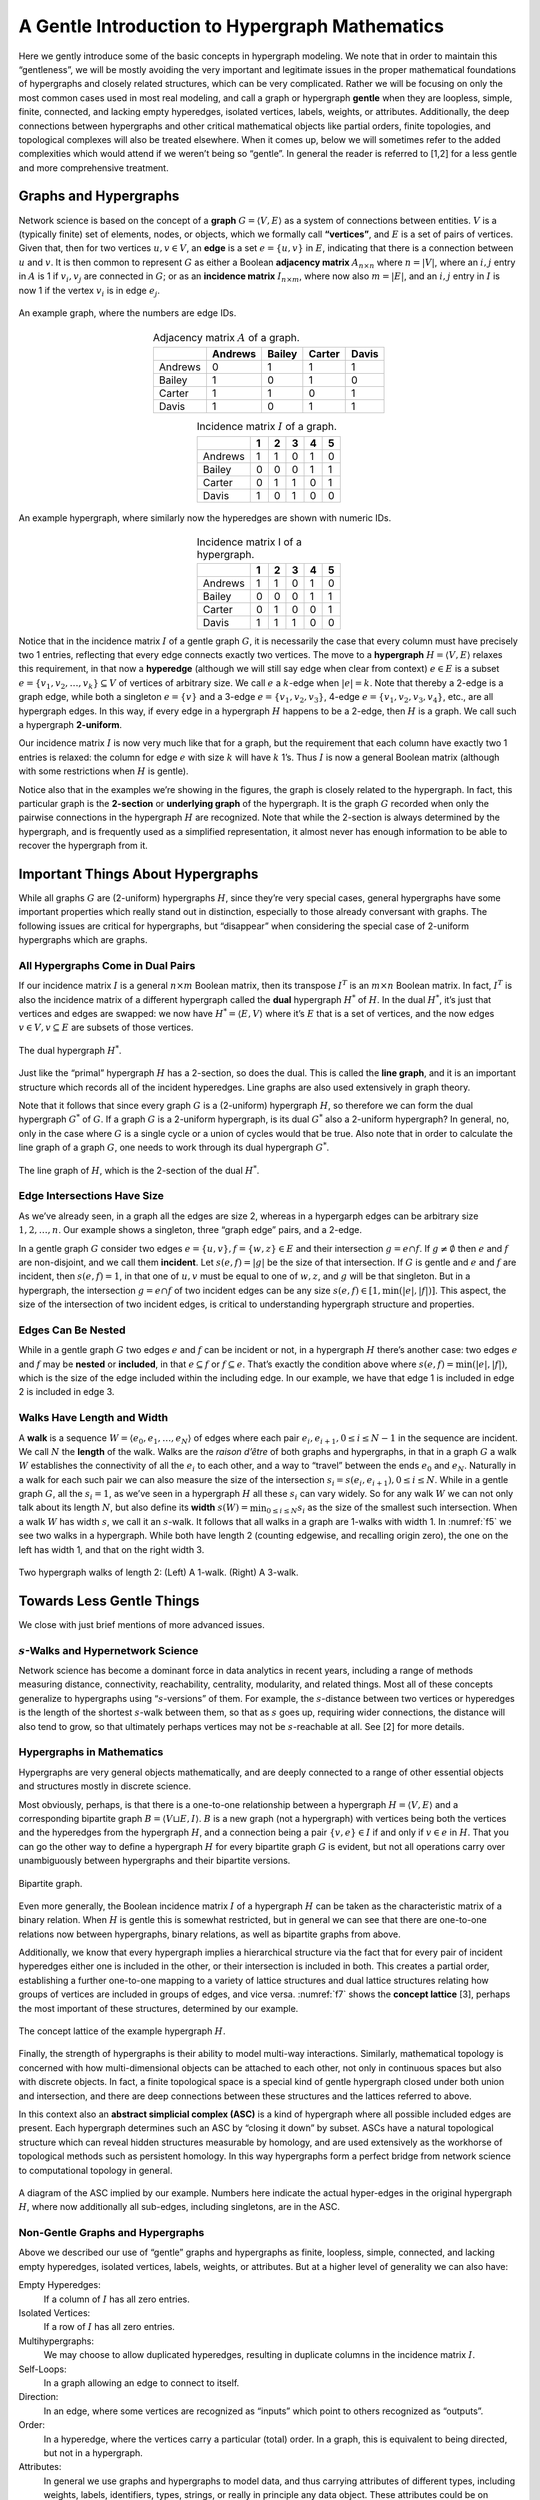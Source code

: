 .. _hypergraph101:

===============================================
A Gentle Introduction to Hypergraph Mathematics
===============================================


Here we gently introduce some of the basic concepts in hypergraph
modeling. We note that in order to maintain this “gentleness”, we will
be mostly avoiding the very important and legitimate issues in the
proper mathematical foundations of hypergraphs and closely related
structures, which can be very complicated. Rather we will be focusing on
only the most common cases used in most real modeling, and call a graph
or hypergraph **gentle** when they are loopless, simple, finite,
connected, and lacking empty hyperedges, isolated vertices, labels,
weights, or attributes. Additionally, the deep connections between
hypergraphs and other critical mathematical objects like partial orders,
finite topologies, and topological complexes will also be treated
elsewhere. When it comes up, below we will sometimes refer to the added
complexities which would attend if we weren’t being so “gentle”. In
general the reader is referred to [1,2] for a less gentle and more
comprehensive treatment.

Graphs and Hypergraphs
======================

Network science is based on the concept of a **graph**
:math:`G=\langle V,E\rangle` as a system of connections between
entities. :math:`V` is a (typically finite) set of elements, nodes, or
objects, which we formally call **“vertices”**, and :math:`E` is a set
of pairs of vertices. Given that, then for two vertices
:math:`u,v \in V`, an **edge** is a set :math:`e=\{u,v\}` in :math:`E`,
indicating that there is a connection between :math:`u` and :math:`v`.
It is then common to represent :math:`G` as either a Boolean **adjacency
matrix** :math:`A_{n \times n}` where :math:`n=|V|`, where an
:math:`i,j` entry in :math:`A` is 1 if :math:`v_i,v_j` are connected in
:math:`G`; or as an **incidence matrix** :math:`I_{n \times m}`, where
now also :math:`m=|E|`, and an :math:`i,j` entry in :math:`I` is now 1
if the vertex :math:`v_i` is in edge :math:`e_j`.

.. _f1:
.. figure:: images/exgraph.png
    :class: with-border
    :width: 300
    :align: center

    An example graph, where the numbers are edge IDs.

.. _t1:
.. list-table:: Adjacency matrix :math:`A` of a graph.
   :header-rows: 1
   :align: center

   * -
     - Andrews
     - Bailey
     - Carter
     - Davis
   * - Andrews
     - 0
     - 1
     - 1
     - 1
   * - Bailey
     - 1
     - 0
     - 1
     - 0
   * - Carter
     - 1
     - 1
     - 0
     - 1
   * - Davis
     - 1
     - 0
     - 1
     - 1

.. _t2:
.. list-table:: Incidence matrix :math:`I` of a graph.
   :header-rows: 1
   :align: center

   * -
     - 1
     - 2
     - 3
     - 4
     - 5
   * - Andrews
     - 1
     - 1
     - 0
     - 1
     - 0
   * - Bailey
     - 0
     - 0
     - 0
     - 1
     - 1
   * - Carter
     - 0
     - 1
     - 1
     - 0
     - 1
   * - Davis
     - 1
     - 0
     - 1
     - 0
     - 0


.. _f2:
.. figure:: images/biblio_hg.png
    :class: with-border
    :width: 400
    :align: center

    An example hypergraph, where similarly now the hyperedges are shown with numeric IDs.

.. _t3:
.. list-table:: Incidence matrix I of a hypergraph.
   :header-rows: 1
   :align: center

   * -
     - 1
     - 2
     - 3
     - 4
     - 5
   * - Andrews
     - 1
     - 1
     - 0
     - 1
     - 0
   * - Bailey
     - 0
     - 0
     - 0
     - 1
     - 1
   * - Carter
     - 0
     - 1
     - 0
     - 0
     - 1
   * - Davis
     - 1
     - 1
     - 1
     - 0
     - 0



Notice that in the incidence matrix :math:`I` of a gentle graph
:math:`G`, it is necessarily the case that every column must have
precisely two 1 entries, reflecting that every edge connects exactly two
vertices. The move to a **hypergraph** :math:`H=\langle V,E\rangle`
relaxes this requirement, in that now a **hyperedge** (although we will
still say edge when clear from context) :math:`e \in E` is a subset
:math:`e = \{ v_1, v_2, \ldots, v_k\} \subseteq V` of vertices of
arbitrary size. We call :math:`e` a :math:`k`-edge when :math:`|e|=k`.
Note that thereby a 2-edge is a graph edge, while both a singleton
:math:`e=\{v\}` and a 3-edge :math:`e=\{v_1,v_2,v_3\}`, 4-edge
:math:`e=\{v_1,v_2,v_3,v_4\}`, etc., are all hypergraph edges. In this
way, if every edge in a hypergraph :math:`H` happens to be a 2-edge,
then :math:`H` is a graph. We call such a hypergraph **2-uniform**.

Our incidence matrix :math:`I` is now very much like that for a graph,
but the requirement that each column have exactly two 1 entries is
relaxed: the column for edge :math:`e` with size :math:`k` will have
:math:`k` 1’s. Thus :math:`I` is now a general Boolean matrix (although
with some restrictions when :math:`H` is gentle).

Notice also that in the examples we’re showing in the figures, the graph
is closely related to the hypergraph. In fact, this particular graph is
the **2-section** or **underlying graph** of the hypergraph. It is the
graph :math:`G` recorded when only the pairwise connections in the
hypergraph :math:`H` are recognized. Note that while the 2-section is
always determined by the hypergraph, and is frequently used as a
simplified representation, it almost never has enough information to be
able to recover the hypergraph from it.

Important Things About Hypergraphs
==================================

While all graphs :math:`G` are (2-uniform) hypergraphs :math:`H`, since
they’re very special cases, general hypergraphs have some important
properties which really stand out in distinction, especially to those
already conversant with graphs. The following issues are critical for
hypergraphs, but “disappear” when considering the special case of
2-uniform hypergraphs which are graphs.

All Hypergraphs Come in Dual Pairs
----------------------------------

If our incidence matrix :math:`I` is a general :math:`n \times m`
Boolean matrix, then its transpose :math:`I^T` is an :math:`m \times n`
Boolean matrix. In fact, :math:`I^T` is also the incidence matrix of a
different hypergraph called the **dual** hypergraph :math:`H^*` of
:math:`H`. In the dual :math:`H^*`, it’s just that vertices and edges
are swapped: we now have :math:`H^* = \langle E, V \rangle` where it’s
:math:`E` that is a set of vertices, and the now edges
:math:`v \in V, v \subseteq E` are subsets of those vertices.


.. _f3:
.. figure:: images/dual.png
    :class: with-border
    :width: 400
    :align: center

    The dual hypergraph :math:`H^*`.


Just like the “primal” hypergraph :math:`H` has a 2-section, so does the
dual. This is called the **line graph**, and it is an important
structure which records all of the incident hyperedges. Line graphs are
also used extensively in graph theory.

Note that it follows that since every graph :math:`G` is a (2-uniform)
hypergraph :math:`H`, so therefore we can form the dual hypergraph
:math:`G^*` of :math:`G`. If a graph :math:`G` is a 2-uniform
hypergraph, is its dual :math:`G^*` also a 2-uniform hypergraph? In
general, no, only in the case where :math:`G` is a single cycle or a
union of cycles would that be true. Also note that in order to calculate
the line graph of a graph :math:`G`, one needs to work through its dual
hypergraph :math:`G^*`.


.. _f4:
.. figure:: images/dual2.png
    :class: with-border
    :width: 400
    :align: center

    The line graph of :math:`H`, which is the 2-section of the dual :math:`H^*`.



Edge Intersections Have Size
----------------------------

As we’ve already seen, in a graph all the edges are size 2, whereas in a
hypergarph edges can be arbitrary size :math:`1, 2, \ldots, n`. Our
example shows a singleton, three “graph edge” pairs, and a 2-edge.

In a gentle graph :math:`G` consider two edges
:math:`e = \{ u, v \},f=\{w,z\} \in E` and their intersection
:math:`g = e \cap f`. If :math:`g \neq \emptyset` then :math:`e` and
:math:`f` are non-disjoint, and we call them **incident**. Let
:math:`s(e,f)=|g|` be the size of that intersection. If :math:`G` is
gentle and :math:`e` and :math:`f` are incident, then :math:`s(e,f)=1`,
in that one of :math:`u,v` must be equal to one of :math:`w,z`, and
:math:`g` will be that singleton. But in a hypergraph, the intersection
:math:`g=e \cap f` of two incident edges can be any size
:math:`s(e,f) \in [1,\min(|e|,|f|)]`. This aspect, the size of the
intersection of two incident edges, is critical to understanding
hypergraph structure and properties.

Edges Can Be Nested
-------------------

While in a gentle graph :math:`G` two edges :math:`e` and :math:`f` can
be incident or not, in a hypergraph :math:`H` there’s another case: two
edges :math:`e` and :math:`f` may be **nested** or **included**, in that
:math:`e \subseteq f` or :math:`f \subseteq e`. That’s exactly the
condition above where :math:`s(e,f) = \min(|e|,|f|)`, which is the size
of the edge included within the including edge. In our example, we have
that edge 1 is included in edge 2 is included in edge 3.

Walks Have Length and Width
---------------------------

A **walk** is a sequence
:math:`W = \langle { e_0, e_1, \ldots, e_N } \rangle` of edges where
each pair :math:`e_i,e_{i+1}, 0 \le i \le N-1` in the sequence are
incident. We call :math:`N` the **length** of the walk. Walks are the
*raison d’être* of both graphs and hypergraphs, in that in a graph
:math:`G` a walk :math:`W` establishes the connectivity of all the
:math:`e_i` to each other, and a way to “travel” between the ends
:math:`e_0` and :math:`e_N`. Naturally in a walk for each such pair we
can also measure the size of the intersection
:math:`s_i=s(e_i,e_{i+1}), 0 \le i \le N`. While in a gentle graph
:math:`G`, all the :math:`s_i=1`, as we’ve seen in a hypergraph
:math:`H` all these :math:`s_i` can vary widely. So for any walk
:math:`W` we can not only talk about its length :math:`N`, but also
define its **width** :math:`s(W) = \min_{0 \le i \le N} s_i` as the size
of the smallest such intersection. When a walk :math:`W` has width
:math:`s`, we call it an :math:`s`-walk. It follows that all walks
in a graph are 1-walks with width 1. In :numref:`f5` we see two
walks in a hypergraph. While both have length 2 (counting edgewise, and
recalling origin zero), the one on the left has width 1, and that on the
right width 3.


.. _f5:
.. figure:: images/swalks.png
    :class: with-border
    :width: 600
    :align: center

    Two hypergraph walks of length 2: (Left) A 1-walk. (Right) A 3-walk.


Towards Less Gentle Things
==========================

We close with just brief mentions of more advanced issues.

:math:`s`-Walks and Hypernetwork Science
----------------------------------------

Network science has become a dominant force in data analytics in recent
years, including a range of methods measuring distance, connectivity,
reachability, centrality, modularity, and related things. Most all of
these concepts generalize to hypergraphs using “:math:`s`-versions” of
them. For example, the :math:`s`-distance between two vertices or
hyperedges is the length of the shortest :math:`s`-walk between them, so
that as :math:`s` goes up, requiring wider connections, the distance
will also tend to grow, so that ultimately perhaps vertices may not be
:math:`s`-reachable at all. See [2] for more details.

Hypergraphs in Mathematics
--------------------------

Hypergraphs are very general objects mathematically, and are deeply
connected to a range of other essential objects and structures mostly in
discrete science.

Most obviously, perhaps, is that there is a one-to-one relationship
between a hypergraph :math:`H = \langle V, E \rangle` and a
corresponding bipartite graph :math:`B=\langle V \sqcup E, I \rangle`.
:math:`B` is a new graph (not a hypergraph) with vertices being both the
vertices and the hyperedges from the hypergraph :math:`H`, and a
connection being a pair :math:`\{ v, e \} \in I` if and only if
:math:`v \in e` in :math:`H`. That you can go the other way to define a
hypergraph :math:`H` for every bipartite graph :math:`G` is evident, but
not all operations carry over unambiguously between hypergraphs and
their bipartite versions.

.. _f6:
.. figure:: images/bicolored1.png
    :class: with-border
    :width: 200
    :align: center

    Bipartite graph.


Even more generally, the Boolean incidence matrix :math:`I` of a
hypergraph :math:`H` can be taken as the characteristic matrix of a
binary relation. When :math:`H` is gentle this is somewhat restricted,
but in general we can see that there are one-to-one relations now
between hypergraphs, binary relations, as well as bipartite graphs from
above.

Additionally, we know that every hypergraph implies a hierarchical
structure via the fact that for every pair of incident hyperedges either
one is included in the other, or their intersection is included in both.
This creates a partial order, establishing a further one-to-one mapping
to a variety of lattice structures and dual lattice structures relating
how groups of vertices are included in groups of edges, and vice versa.
:numref:`f7`  shows the **concept lattice** [3], perhaps the most important
of these structures, determined by our example.

.. _f7:
.. figure:: images/ex.png
    :class: with-border
    :width: 450
    :align: center

    The concept lattice of the example hypergraph :math:`H`.


Finally, the strength of hypergraphs is their ability to model multi-way
interactions. Similarly, mathematical topology is concerned with how
multi-dimensional objects can be attached to each other, not only in
continuous spaces but also with discrete objects. In fact, a finite
topological space is a special kind of gentle hypergraph closed under
both union and intersection, and there are deep connections between
these structures and the lattices referred to above.

In this context also an **abstract simplicial complex (ASC)** is a kind
of hypergraph where all possible included edges are present. Each
hypergraph determines such an ASC by “closing it down” by subset. ASCs
have a natural topological structure which can reveal hidden structures
measurable by homology, and are used extensively as the workhorse of
topological methods such as persistent homology. In this way hypergraphs
form a perfect bridge from network science to computational topology in
general.

.. _f8:
.. figure:: images/simplicial.png
    :class: with-border
    :width: 400
    :align: center

    A diagram of the ASC implied by our example. Numbers here indicate the actual hyper-edges in the original hypergraph :math:`H`, where now additionally all sub-edges, including singletons, are in the ASC.


Non-Gentle Graphs and Hypergraphs
---------------------------------

Above we described our use of “gentle” graphs and hypergraphs as finite,
loopless, simple, connected, and lacking empty hyperedges, isolated
vertices, labels, weights, or attributes. But at a higher level of
generality we can also have:

Empty Hyperedges:
   If a column of :math:`I` has all zero entries.

Isolated Vertices:
   If a row of :math:`I` has all zero entries.

Multihypergraphs:
   We may choose to allow duplicated hyperedges, resulting in duplicate
   columns in the incidence matrix :math:`I`.

Self-Loops:
   In a graph allowing an edge to connect to itself.

Direction:
   In an edge, where some vertices are recognized as “inputs” which
   point to others recognized as “outputs”.

Order:
   In a hyperedge, where the vertices carry a particular (total) order.
   In a graph, this is equivalent to being directed, but not in a
   hypergraph.

Attributes:
   In general we use graphs and hypergraphs to model data, and thus
   carrying attributes of different types, including weights, labels,
   identifiers, types, strings, or really in principle any data object.
   These attributes could be on vertices (rows of :math:`I`), edges
   (columns of :math:`I`) or what we call “incidences”, related to a
   particular appearnace of a particular vertex in a particular edge
   (cells of :math:`I`).

[1] Joslyn, Cliff A; Aksoy, Sinan; Callahan, Tiffany J; Hunter, LE;
Jefferson, Brett; Praggastis, Brenda; Purvine, Emilie AH; Tripodi,
Ignacio J: (2021) “Hypernetwork Science: From Multidimensional
Networks to Computational Topology”, in: *Unifying Themes in Complex
systems X: Proc. 10th Int. Conf. Complex Systems*, ed. D. Braha et
al., pp. 377-392, Springer,
``https://doi.org/10.1007/978-3-030-67318-5_25``

[2] Aksoy, Sinan G; Joslyn, Cliff A; Marrero, Carlos O; Praggastis, B;
Purvine, Emilie AH: (2020) “Hypernetwork Science via High-Order
Hypergraph Walks”, *EPJ Data Science*, v. **9**:16,
``https://doi.org/10.1140/epjds/s13688-020-00231-0``

[3] Ganter, Bernhard and Wille, Rudolf: (1999) *Formal Concept
Analysis*, Springer-Verlag


